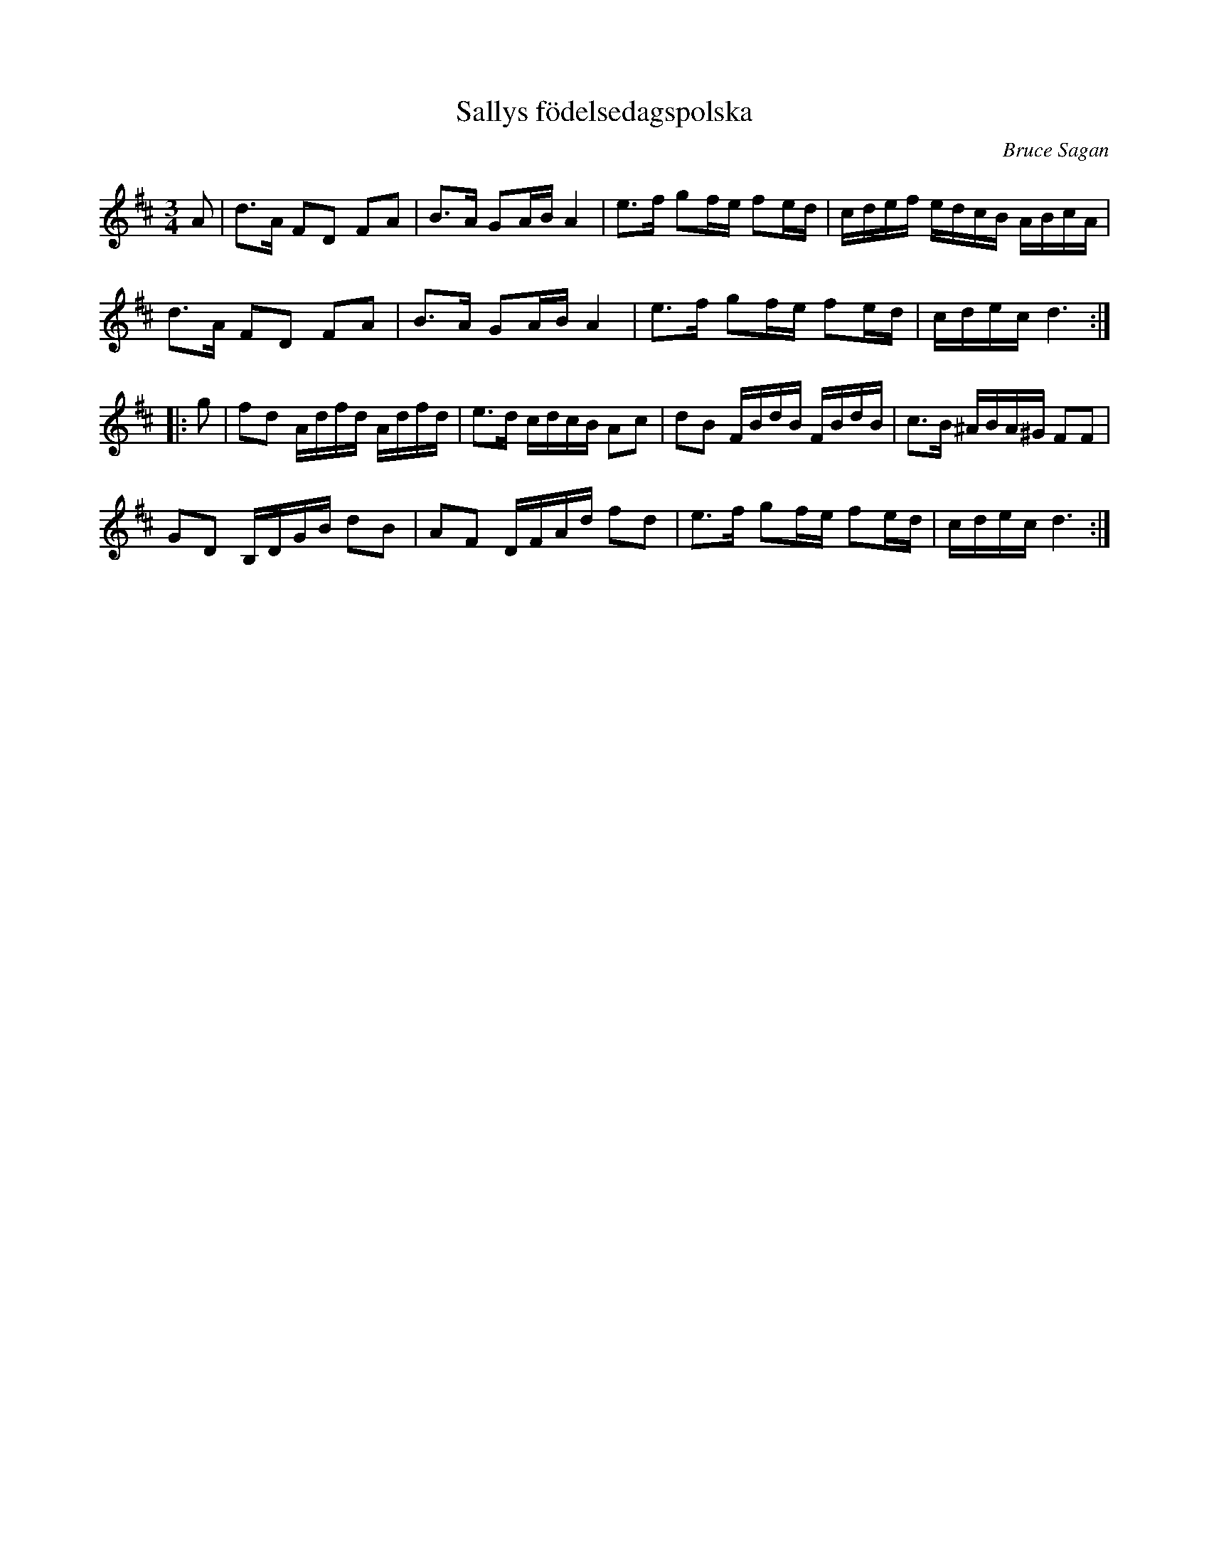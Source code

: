 %%abc-charset utf-8

X:1
T:Sallys födelsedagspolska
R:Polska
C:Bruce Sagan
Z:ABC-transkribering av Bruce Sagan
M:3/4
L:1/8
K:D
A | d>A FD FA | B>A GA/B/ A2 | e>f gf/e/ fe/d/ | c/d/e/f/ e/d/c/B/ A/B/c/A/ |
d>A FD FA | B>A GA/B/ A2 | e>f gf/e/ fe/d/ | c/d/e/c/ d3 :|
|: g | fd A/d/f/d/ A/d/f/d/ | e>d c/d/c/B/ Ac | dB F/B/d/B/ F/B/d/B/ |\
 c>B ^A/B/A/^G/ FF |
GD B,/D/G/B/ dB | AF D/F/A/d/ fd | e>f gf/e/ fe/d/ | c/d/e/c/ d3 :|

